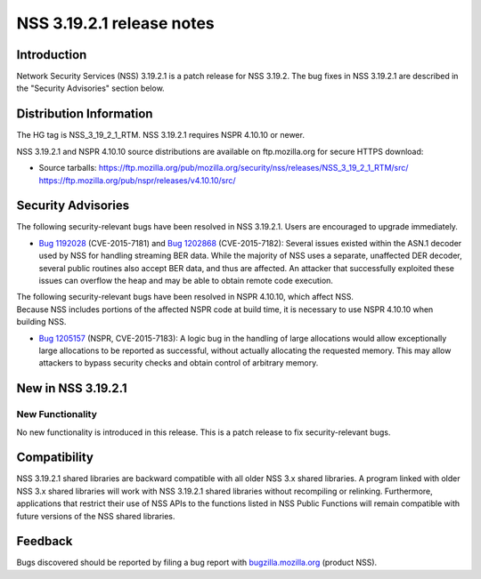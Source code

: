 .. _Mozilla_Projects_NSS_NSS_3_19_2_1_release_notes:

==========================
NSS 3.19.2.1 release notes
==========================
.. _Introduction:

Introduction
------------

Network Security Services (NSS) 3.19.2.1 is a patch release for NSS 3.19.2. The bug fixes in NSS
3.19.2.1 are described in the "Security Advisories" section below.

.. _Distribution_Information:

Distribution Information
------------------------

The HG tag is NSS_3_19_2_1_RTM. NSS 3.19.2.1 requires NSPR 4.10.10 or newer.

NSS 3.19.2.1 and NSPR 4.10.10 source distributions are available on ftp.mozilla.org for secure HTTPS
download:

-  Source tarballs:
   https://ftp.mozilla.org/pub/mozilla.org/security/nss/releases/NSS_3_19_2_1_RTM/src/
   https://ftp.mozilla.org/pub/nspr/releases/v4.10.10/src/

.. _Security_Advisories:

Security Advisories
-------------------

The following security-relevant bugs have been resolved in NSS 3.19.2.1. Users are encouraged to
upgrade immediately.

-  `Bug 1192028 <https://bugzilla.mozilla.org/show_bug.cgi?id=1192028>`__ (CVE-2015-7181) and `Bug
   1202868 <https://bugzilla.mozilla.org/show_bug.cgi?id=1202868>`__ (CVE-2015-7182):
   Several issues existed within the ASN.1 decoder used by NSS for handling streaming BER data.
   While the majority of NSS uses a separate, unaffected DER decoder, several public routines also
   accept BER data, and thus are affected. An attacker that successfully exploited these issues can
   overflow the heap and may be able to obtain remote code execution.

| The following security-relevant bugs have been resolved in NSPR 4.10.10, which affect NSS.
| Because NSS includes portions of the affected NSPR code at build time, it is necessary to use NSPR
  4.10.10 when building NSS.

-  `Bug 1205157 <https://bugzilla.mozilla.org/show_bug.cgi?id=1205157>`__ (NSPR, CVE-2015-7183):
   A logic bug in the handling of large allocations would allow exceptionally large allocations to
   be reported as successful, without actually allocating the requested memory. This may allow
   attackers to bypass security checks and obtain control of arbitrary memory.

.. _New_in_NSS_3.19.2.1:

New in NSS 3.19.2.1
-------------------

.. _New_Functionality:

New Functionality
~~~~~~~~~~~~~~~~~

No new functionality is introduced in this release. This is a patch release to fix security-relevant
bugs.

.. _Compatibility:

Compatibility
-------------

NSS 3.19.2.1 shared libraries are backward compatible with all older NSS 3.x shared libraries. A
program linked with older NSS 3.x shared libraries will work with NSS 3.19.2.1 shared libraries
without recompiling or relinking. Furthermore, applications that restrict their use of NSS APIs to
the functions listed in NSS Public Functions will remain compatible with future versions of the NSS
shared libraries.

.. _Feedback:

Feedback
--------

Bugs discovered should be reported by filing a bug report with
`bugzilla.mozilla.org <https://bugzilla.mozilla.org/enter_bug.cgi?product=NSS>`__ (product NSS).